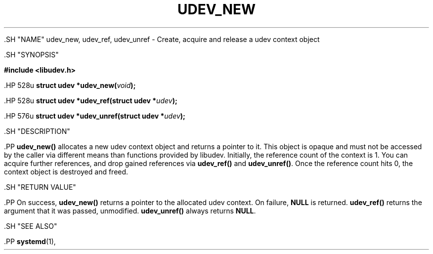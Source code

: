 '\" t
.TH "UDEV_NEW" "3" "" "systemd 239" "udev_new"
.\" -----------------------------------------------------------------
.\" * Define some portability stuff
.\" -----------------------------------------------------------------
.\" ~~~~~~~~~~~~~~~~~~~~~~~~~~~~~~~~~~~~~~~~~~~~~~~~~~~~~~~~~~~~~~~~~
.\" http://bugs.debian.org/507673
.\" http://lists.gnu.org/archive/html/groff/2009-02/msg00013.html
.\" ~~~~~~~~~~~~~~~~~~~~~~~~~~~~~~~~~~~~~~~~~~~~~~~~~~~~~~~~~~~~~~~~~
.ie \n(.g .ds Aq \(aq
.el       .ds Aq '
.\" -----------------------------------------------------------------
.\" * set default formatting
.\" -----------------------------------------------------------------
.\" disable hyphenation
.nh
.\" disable justification (adjust text to left margin only)
.ad l
.\" -----------------------------------------------------------------
.\" * MAIN CONTENT STARTS HERE *
.\" -----------------------------------------------------------------


  

  

  .SH "NAME"
udev_new, udev_ref, udev_unref \- Create, acquire and release a udev context object


  .SH "SYNOPSIS"

    
      
.sp
.ft B
.nf
#include <libudev\&.h>
.fi
.ft
.sp


      .HP \w'struct\ udev\ *udev_new('u
.BI "struct udev *udev_new(" "void" ");"


      .HP \w'struct\ udev\ *udev_ref('u
.BI "struct udev *udev_ref(struct\ udev\ *" "udev" ");"


      .HP \w'struct\ udev\ *udev_unref('u
.BI "struct udev *udev_unref(struct\ udev\ *" "udev" ");"


    
  

  .SH "DESCRIPTION"

    

    .PP
\fBudev_new()\fR
allocates a new udev context object and returns a pointer to it\&. This object is opaque and must not be accessed by the caller via different means than functions provided by libudev\&. Initially, the reference count of the context is 1\&. You can acquire further references, and drop gained references via
\fBudev_ref()\fR
and
\fBudev_unref()\fR\&. Once the reference count hits 0, the context object is destroyed and freed\&.

  

  .SH "RETURN VALUE"

    

    .PP
On success,
\fBudev_new()\fR
returns a pointer to the allocated udev context\&. On failure,
\fBNULL\fR
is returned\&.
\fBudev_ref()\fR
returns the argument that it was passed, unmodified\&.
\fBudev_unref()\fR
always returns
\fBNULL\fR\&.

  

  .SH "SEE ALSO"

    

    .PP
\fBsystemd\fR(1),

  

